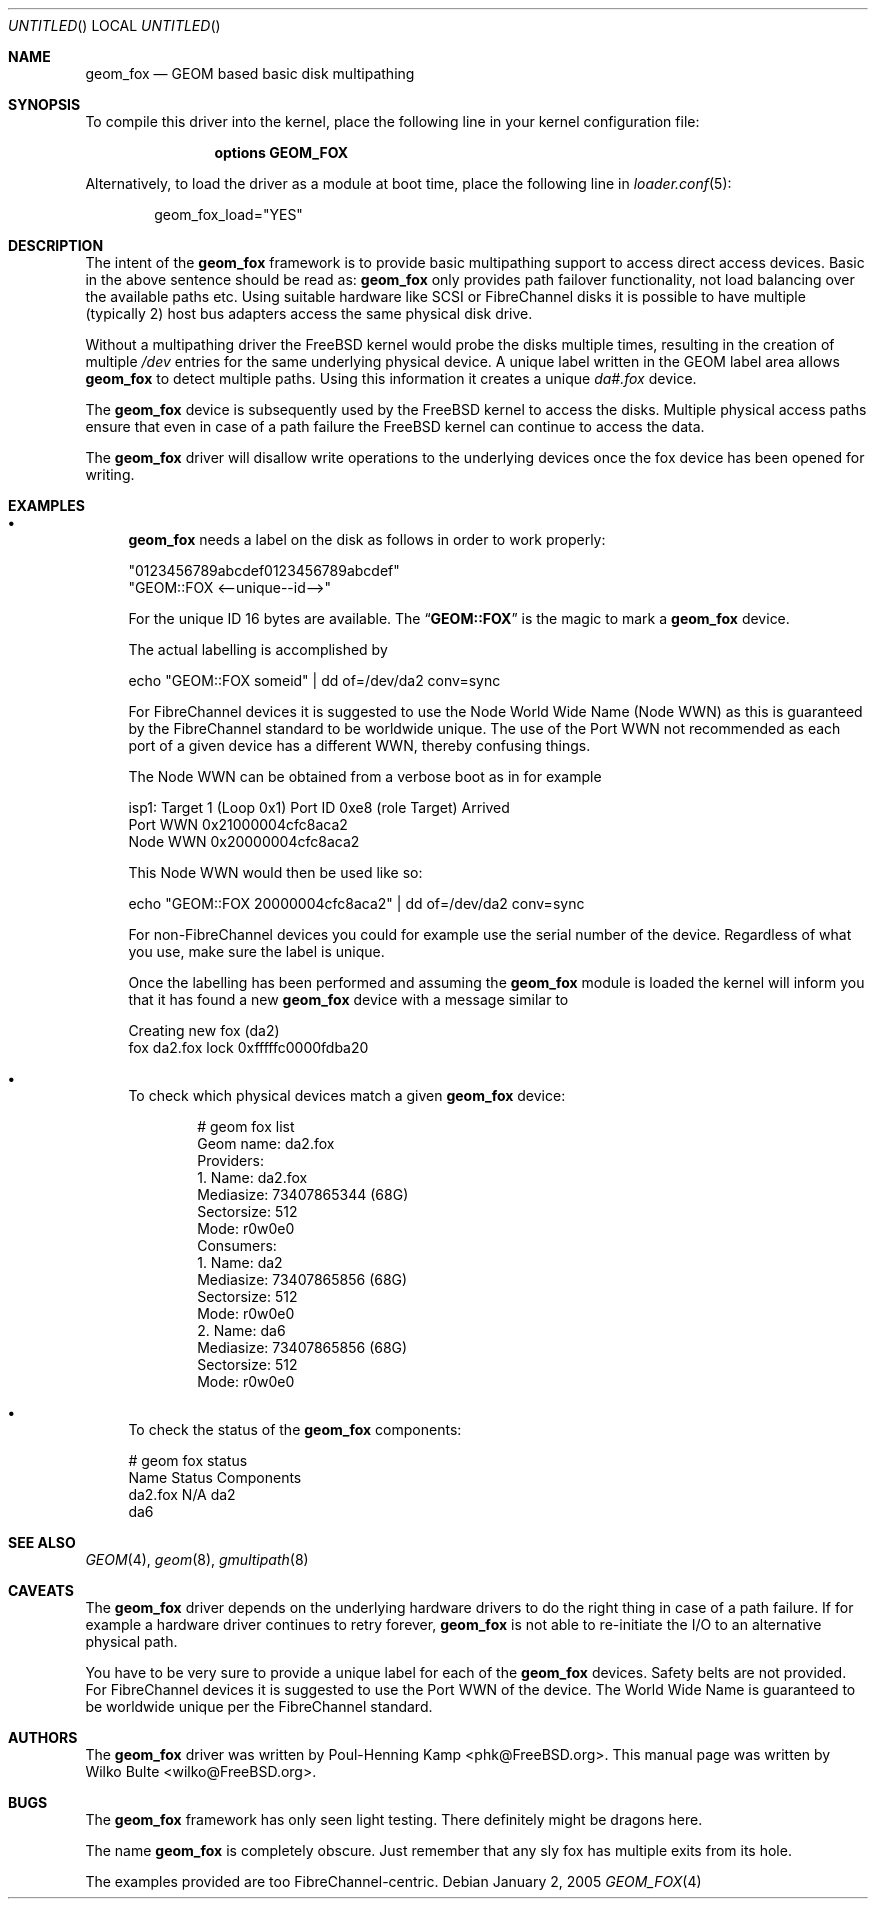 .\"
.\" Copyright (c) 2006 Wilko Bulte
.\" All rights reserved.
.\"
.\" Redistribution and use in source and binary forms, with or without
.\" modification, are permitted provided that the following conditions
.\" are met:
.\" 1. Redistributions of source code must retain the above copyright
.\"    notice, this list of conditions and the following disclaimer.
.\" 2. Redistributions in binary form must reproduce the above copyright
.\"    notice, this list of conditions and the following disclaimer in the
.\"    documentation and/or other materials provided with the distribution.
.\"
.\" THIS SOFTWARE IS PROVIDED BY THE AUTHOR AND CONTRIBUTORS ``AS IS'' AND
.\" ANY EXPRESS OR IMPLIED WARRANTIES, INCLUDING, BUT NOT LIMITED TO, THE
.\" IMPLIED WARRANTIES OF MERCHANTABILITY AND FITNESS FOR A PARTICULAR PURPOSE
.\" ARE DISCLAIMED.  IN NO EVENT SHALL THE AUTHOR OR CONTRIBUTORS BE LIABLE
.\" FOR ANY DIRECT, INDIRECT, INCIDENTAL, SPECIAL, EXEMPLARY, OR CONSEQUENTIAL
.\" DAMAGES (INCLUDING, BUT NOT LIMITED TO, PROCUREMENT OF SUBSTITUTE GOODS
.\" OR SERVICES; LOSS OF USE, DATA, OR PROFITS; OR BUSINESS INTERRUPTION)
.\" HOWEVER CAUSED AND ON ANY THEORY OF LIABILITY, WHETHER IN CONTRACT, STRICT
.\" LIABILITY, OR TORT (INCLUDING NEGLIGENCE OR OTHERWISE) ARISING IN ANY WAY
.\" OUT OF THE USE OF THIS SOFTWARE, EVEN IF ADVISED OF THE POSSIBILITY OF
.\" SUCH DAMAGE.
.\"
.\" $FreeBSD$
.\"
.Dd January 2, 2005
.Os
.Dt GEOM_FOX 4
.Sh NAME
.Nm geom_fox
.Nd "GEOM based basic disk multipathing"
.Sh SYNOPSIS
To compile this driver into the kernel,
place the following line in your
kernel configuration file:
.Bd -ragged -offset indent
.Cd "options GEOM_FOX"
.Ed
.Pp
Alternatively, to load the driver as a
module at boot time, place the following line in
.Xr loader.conf 5 :
.Bd -literal -offset indent
geom_fox_load="YES"
.Ed
.Sh DESCRIPTION
The intent of the
.Nm
framework is to provide basic multipathing support to access direct
access devices.
Basic in the above sentence should be read as:
.Nm
only provides path failover functionality, not load balancing over
the available paths etc.
Using suitable hardware like SCSI or FibreChannel disks it is
possible to have multiple (typically 2) host bus adapters access
the same physical disk drive.
.Pp
Without a multipathing driver the
.Fx
kernel would probe the disks multiple times, resulting in the creation of
multiple
.Pa /dev
entries for the same underlying physical device.
A unique label written in the GEOM label area allows
.Nm
to detect multiple paths.
Using this information it creates a unique
.Pa da#.fox
device.
.Pp
The
.Nm
device is subsequently used by the
.Fx
kernel to access the disks.
Multiple physical access paths ensure that even in case of a path failure the
.Fx
kernel can continue to access the data.
.Pp
The
.Nm
driver will disallow write operations to the underlying devices once the
fox device has been opened for writing.
.Sh EXAMPLES
.Pp
.Bl -bullet -compact
.It
.Nm
needs a label on the disk as follows in order to work properly:
.Bd -literal
"0123456789abcdef0123456789abcdef"
"GEOM::FOX       <--unique--id-->"
.Ed
.Pp
For the unique ID 16 bytes are available.
The
.Dq Li GEOM::FOX
is the magic to mark a
.Nm
device.
.Pp
The actual labelling is accomplished by
.Bd -literal
echo "GEOM::FOX       someid" | dd of=/dev/da2 conv=sync
.Ed
.Pp
For FibreChannel devices it is suggested to use the Node World Wide
Name (Node WWN) as this is guaranteed by the FibreChannel standard to
be worldwide unique.
The use of the Port WWN not recommended as each port of a given
device has a different WWN, thereby confusing things.
.Pp
The Node WWN can be obtained from a verbose boot as in for example
.Bd -literal
isp1: Target 1 (Loop 0x1) Port ID 0xe8 (role Target) Arrived
 Port WWN 0x21000004cfc8aca2
 Node WWN 0x20000004cfc8aca2
.Ed
.Pp
This Node WWN would then be used like so:
.Bd -literal
echo "GEOM::FOX       20000004cfc8aca2" | dd of=/dev/da2 conv=sync
.Ed
.Pp
For non-FibreChannel devices you could for example use the serial
number of the device.
Regardless of what you use, make sure the label is unique.
.Pp
Once the labelling has been performed and assuming the
.Nm
module is loaded the kernel will inform you that it has found a new
.Nm
device with a message similar to
.Bd -literal
Creating new fox (da2)
fox da2.fox lock 0xfffffc0000fdba20
.Ed
.Pp
.It
To check which physical devices match a given
.Nm
device:
.Bd -literal -offset indent
# geom fox list
Geom name: da2.fox
Providers:
1. Name: da2.fox
   Mediasize: 73407865344 (68G)
   Sectorsize: 512
   Mode: r0w0e0
Consumers:
1. Name: da2
   Mediasize: 73407865856 (68G)
   Sectorsize: 512
   Mode: r0w0e0
2. Name: da6
   Mediasize: 73407865856 (68G)
   Sectorsize: 512
   Mode: r0w0e0
.Ed
.Pp
.It
To check the status of the
.Nm
components:
.Bd -literal
# geom fox status
   Name  Status  Components
da2.fox     N/A  da2
                 da6
.Ed
.El
.Sh SEE ALSO
.Xr GEOM 4 ,
.Xr geom 8 ,
.Xr gmultipath 8
.Sh CAVEATS
The
.Nm
driver depends on the underlying hardware drivers to do the right thing in case
of a path failure.
If for example a hardware driver continues to retry forever,
.Nm
is not able to re-initiate the I/O to an alternative physical path.
.Pp
You have to be very sure to provide a unique label for each of the
.Nm
devices.
Safety belts are not provided.
For FibreChannel devices it is suggested to use the Port WWN of the device.
The World Wide Name is guaranteed to be worldwide unique per the
FibreChannel standard.
.Sh AUTHORS
.An -nosplit
The
.Nm
driver was written by
.An "Poul-Henning Kamp" Aq phk@FreeBSD.org .
This manual page was written by
.An "Wilko Bulte" Aq wilko@FreeBSD.org .
.Sh BUGS
The
.Nm
framework has only seen light testing.
There definitely might be dragons here.
.Pp
The name
.Nm
is completely obscure.
Just remember that any sly fox has multiple exits from its hole.
.Pp
The examples provided are too FibreChannel-centric.

